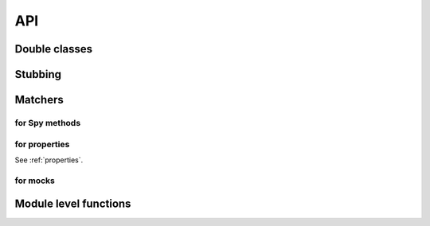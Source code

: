 ===
API
===

Double classes
==============

.. py:class:: Stub([collaborator])
.. py:class:: Spy([collaborator])
.. py:class:: ProxySpy([collaborator])
.. py:class:: Mock([collaborator])

.. py:class:: Mimic(double, collaborator)


Stubbing
========

.. py:method:: Method.raises(exception)

   Stub method will raise the given `exception` when invoked. Method parameters are
   relevant, and they may be literal values or hamcrest matchers::

       with Stub() as stub:
           stub.method().raises(ValueError)

   See :ref:`raises`.

.. py:method:: Method.returns(value)

   Stub method will return the given value when invoked::

       with Stub() as stub:
           stub.method().returns(100)

   See :ref:`stub`.

.. py:method:: Method.returns_input()

   Stub method will return input parameters when invoked::

       with Stub() as stub:
           stub.method().returns_input()

   See :ref:`returns_input`.


.. py:method:: Method.delegates(delegate)

   Stub method will return values generated by the `delegate`, that may be a function,
   generator or iterable object::

       with Stub() as stub:
           stub.method().delegates([1, 2, 4, 8])

   See :ref:`delegates`.


.. py:method:: Method.attach(callable)

   Stub methods are observable. You may attach arbitrary callable that will be invoked any
   time the stub method does::

       counter = itertools.count()
       stub.method.attach(counter.next)

   See :ref:`observers`.


Matchers
========

.. py:class:: never(matcher)

   Just a cosmetic alias to the hamcrest matcher :py:func:`is_not`. See :ref:`never`.


for Spy methods
---------------

.. py:class:: called

   Asserts a spy method was called::

       assert_that(spy.method, called())

   See :ref:`called`.

.. py:method:: called.async(timeout)

   The ``called`` assertion waits the corresponding invocation a maximum of `timeout`
   seconds.

   :param int timeout: how many second wait before assume assertion fails.

   ::

       assert_that(spy.method, called().async(1))

   See :ref:`async`.


.. py:method:: called.times(value)

   The spy method must be invoked `value` times to consider the assertion right. The
   `value` parameter may an integer or hamcrest matcher as well.

   :param value: how many times the method should be called.
   :type value: int or hamcrest Matcher

   ::

       assert_that(spy.method, called().times(less_that(3)))

   See :ref:`times`.

.. py:method:: called.with_args(*args, **kargs)

   The spy method must be invoked with the given positional or/and named parameters. All
   of them may be literal values and hamcrest matchers.

   ::

       assert_that(spy.method, called().with_args("mary", greater_that(4)))

   See :ref:`with_args`.


.. py:method:: called.with_some_args(**kargs)

   The spy method must be invoked with AT LEAST the given parameter values. It supports
   literal values and hamcrest matchers.

   ::

       assert_that(spy.method, called().with_some_args(name="mary"))

   See :ref:`with_some_args`.


for properties
--------------

.. py:class:: property_got()
.. py:class:: property_set()
.. py:method:: property_set.to(value)

See :ref:`properties`.


for mocks
---------

.. py:class:: verify()

   Checks the given mock meets the given expectations.

   ::

       assert_that(mock, verify())

   See :ref:`verify`.

.. py:class:: any_order_verify()

   Checks the given mock meets the given expectations even when the invocation sequence
   has a different order to the expectations.

   ::

       assert_that(mock, any_order_verify())

   See :ref:`verify`.


Module level functions
======================

.. py:function:: assert_that(item, matcher)

   A convenient replace for the hamcrest `assert_that` method. See :ref:`sec assert_that`.


.. py:function:: wait_that(item, matcher, reason='', delta=1, timeout=5)

   It test the `matcher` over `item` until it matches or fails after `timemout` seconds,
   polling the matcher each `delta` seconds.


.. py:function:: method_returning(value)

   Creates an independent Stub method that returns the given value. It may be added to any
   object::

       some.method = method_returning(20)

   See :ref:`ad-hoc methods`.


.. py:function:: method_raising()

   Creates an independent Stub method that raises the given exception. It may be added to
   any object::

       some.method = method_raising(ValueError)

   See :ref:`ad-hoc methods`.


.. py:function:: set_default_behavior()

   Set the default behavior for undefined Stub methods. The built-in behavior is to return
   **None**. See :ref:`set_default_behavior`.


.. Local Variables:
..  coding: utf-8
..  mode: rst
..  mode: flyspell
..  ispell-local-dictionary: "american"
..  fill-column: 90
.. End:
